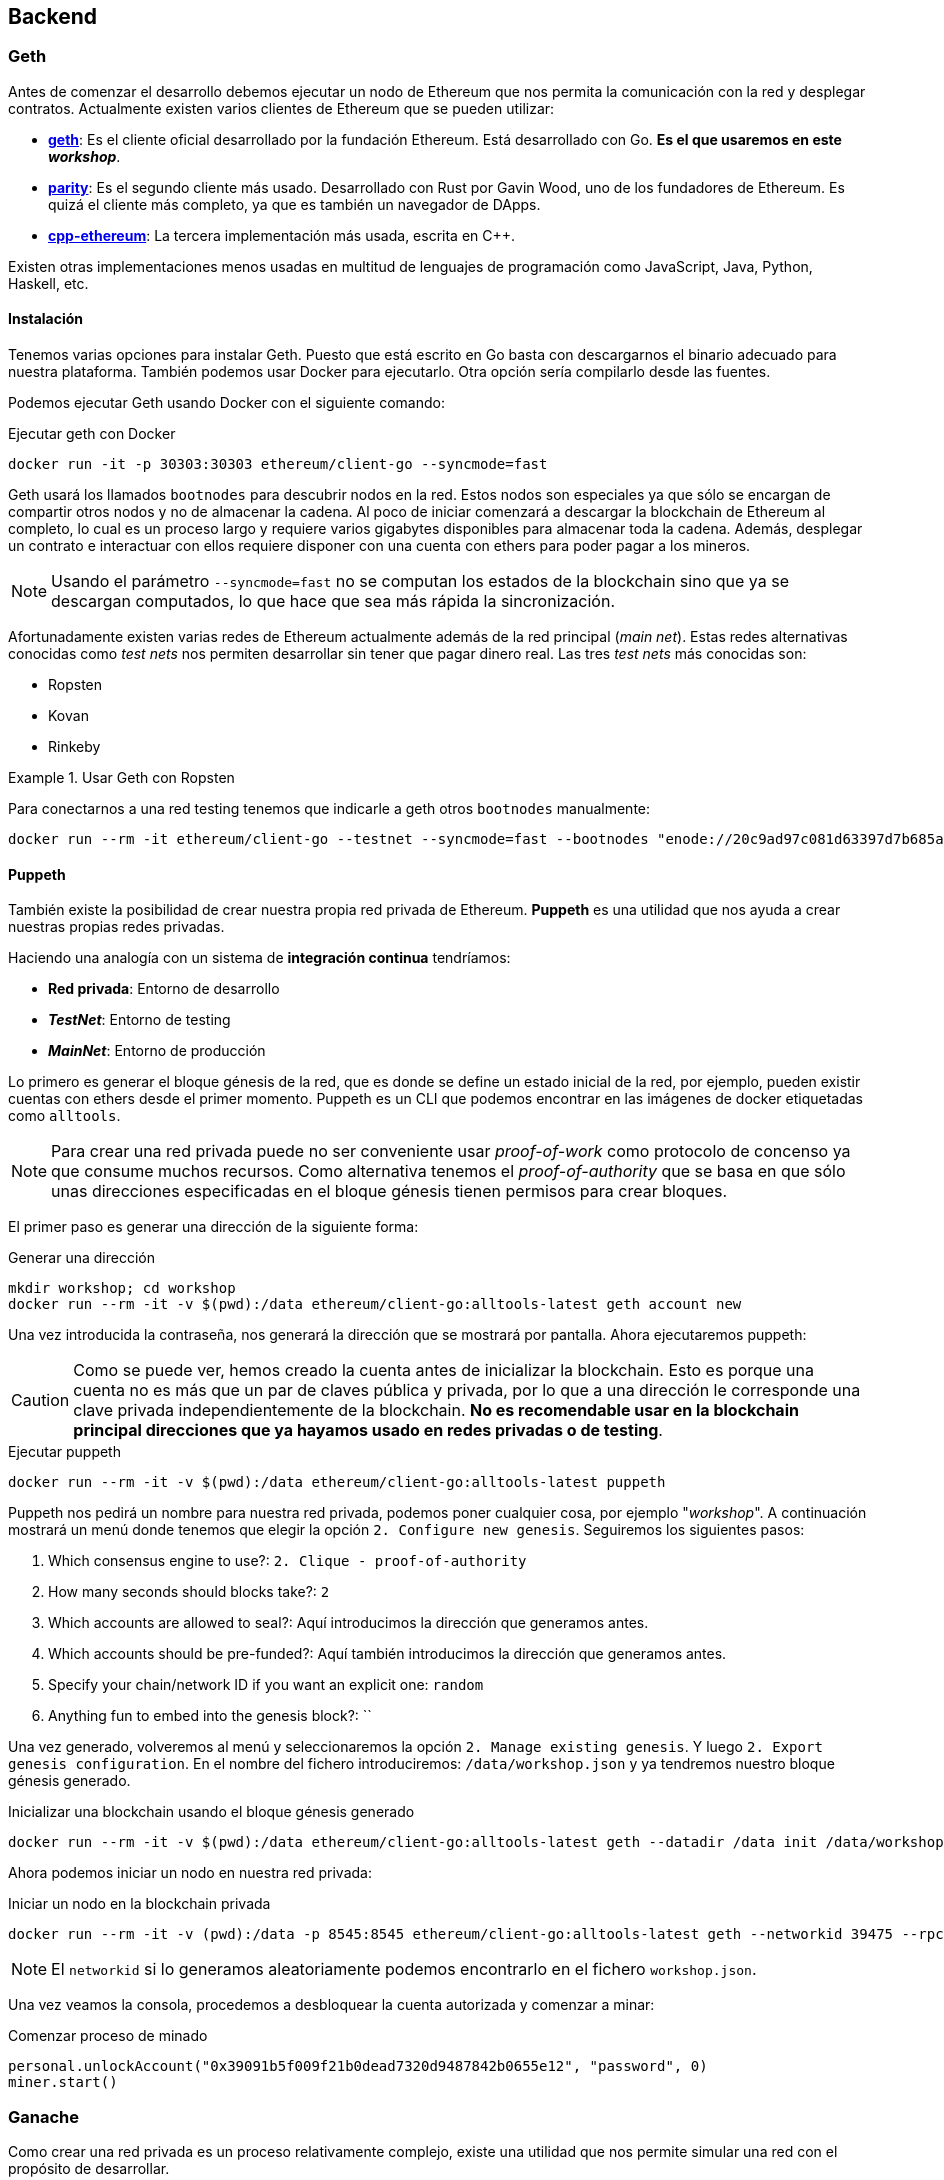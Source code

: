 == Backend

=== Geth

Antes de comenzar el desarrollo debemos ejecutar un nodo de Ethereum que nos
permita la comunicación con la red y desplegar contratos. Actualmente existen
varios clientes de Ethereum que se pueden utilizar:

* link:https://github.com/ethereum/go-ethereum[*geth*]: Es el cliente oficial
desarrollado por la fundación Ethereum. Está desarrollado con Go. *Es el que
usaremos en este _workshop_*.
* link:https://github.com/paritytech/parity[*parity*]: Es el segundo cliente
más usado. Desarrollado con Rust por Gavin Wood, uno de los fundadores de
Ethereum. Es quizá el cliente más completo, ya que es también un navegador de
DApps.
* link:https://github.com/ethereum/cpp-ethereum[*cpp-ethereum*]: La tercera
implementación más usada, escrita en C++.

Existen otras implementaciones menos usadas en multitud de lenguajes de
programación como JavaScript, Java, Python, Haskell, etc.

==== Instalación

Tenemos varias opciones para instalar Geth. Puesto que está escrito en Go basta
con descargarnos el binario adecuado para nuestra plataforma. También podemos
usar Docker para ejecutarlo. Otra opción sería compilarlo desde las fuentes.

Podemos ejecutar Geth usando Docker con el siguiente comando:

.Ejecutar geth con Docker
[source, bash]
----
docker run -it -p 30303:30303 ethereum/client-go --syncmode=fast
----

Geth usará los llamados `bootnodes` para descubrir nodos en la red. Estos nodos
son especiales ya que sólo se encargan de compartir otros nodos y no de
almacenar la cadena. Al poco de iniciar comenzará a descargar la blockchain de
Ethereum al completo, lo cual es un proceso largo y requiere varios gigabytes
disponibles para almacenar toda la cadena. Además, desplegar un contrato e
interactuar con ellos requiere disponer con una cuenta con ethers para poder
pagar a los mineros.

NOTE: Usando el parámetro `--syncmode=fast` no se computan los estados de la
blockchain sino que ya se descargan computados, lo que hace que sea más rápida
la sincronización.

Afortunadamente existen varias redes de Ethereum actualmente además de la red
principal (_main net_). Estas redes alternativas conocidas como _test nets_
nos permiten desarrollar sin tener que pagar dinero real. Las tres _test nets_
más conocidas son:

* Ropsten
* Kovan
* Rinkeby

.Usar Geth con Ropsten
====
Para conectarnos a una red testing tenemos que indicarle a geth otros
`bootnodes` manualmente:

[source, bash]
----
docker run --rm -it ethereum/client-go --testnet --syncmode=fast --bootnodes "enode://20c9ad97c081d63397d7b685a412227a40e23c8bdc6688c6f37e97cfbc22d2b4d1db1510d8f61e6a8866ad7f0e17c02b14182d37ea7c3c8b9c2683aeb6b733a1@52.169.14.227:30303,enode://6ce05930c72abc632c58e2e4324f7c7ea478cec0ed4fa2528982cf34483094e9cbc9216e7aa349691242576d552a2a56aaeae426c5303ded677ce455ba1acd9d@13.84.180.240:30303"
----
====

==== Puppeth

También existe la posibilidad de crear nuestra propia red privada de Ethereum.
*Puppeth* es una utilidad que nos ayuda a crear nuestras propias redes privadas.

****
Haciendo una analogía con un sistema de *integración continua* tendríamos:

* *Red privada*: Entorno de desarrollo
* *_TestNet_*: Entorno de testing
* *_MainNet_*: Entorno de producción
****

Lo primero es generar el bloque génesis de la red, que es
donde se define un estado inicial de la red, por ejemplo, pueden existir
cuentas con ethers desde el primer momento. Puppeth es un CLI que podemos
encontrar en las imágenes de docker etiquetadas como `alltools`.

NOTE: Para crear una red privada puede no ser conveniente usar _proof-of-work_
como protocolo de concenso ya que consume muchos recursos. Como alternativa
tenemos el _proof-of-authority_ que se basa en que sólo unas direcciones
especificadas en el bloque génesis tienen permisos para crear bloques.

El primer paso es generar una dirección de la siguiente forma:

.Generar una dirección
[source, bash]
----
mkdir workshop; cd workshop
docker run --rm -it -v $(pwd):/data ethereum/client-go:alltools-latest geth account new
----

Una vez introducida la contraseña, nos generará la dirección que se mostrará
por pantalla. Ahora ejecutaremos puppeth:

CAUTION: Como se puede ver, hemos creado la cuenta antes de inicializar la
blockchain. Esto es porque una cuenta no es más que un par de claves pública y
privada, por lo que a una dirección le corresponde una clave privada
independientemente de la blockchain. *No es recomendable usar en la blockchain
principal direcciones que ya hayamos usado en redes privadas o de testing*.

.Ejecutar puppeth
[source, bash]
----
docker run --rm -it -v $(pwd):/data ethereum/client-go:alltools-latest puppeth
----

Puppeth nos pedirá un nombre para nuestra red privada, podemos poner cualquier
cosa, por ejemplo "_workshop_". A continuación mostrará un menú donde tenemos
que elegir la opción `2. Configure new genesis`. Seguiremos los
siguientes pasos:

. Which consensus engine to use?: `2. Clique - proof-of-authority`
. How many seconds should blocks take?: `2`
. Which accounts are allowed to seal?: Aquí introducimos la dirección que
generamos antes.
. Which accounts should be pre-funded?: Aquí también introducimos la dirección
que generamos antes.
. Specify your chain/network ID if you want an explicit one: `random`
. Anything fun to embed into the genesis block?: ``

Una vez generado, volveremos al menú y seleccionaremos la opción
`2. Manage existing genesis`. Y luego `2. Export genesis configuration`. En
el nombre del fichero introduciremos: `/data/workshop.json` y ya tendremos
nuestro bloque génesis generado.

.Inicializar una blockchain usando el bloque génesis generado
[source, bash]
----
docker run --rm -it -v $(pwd):/data ethereum/client-go:alltools-latest geth --datadir /data init /data/workshop.json
----

Ahora podemos iniciar un nodo en nuestra red privada:

.Iniciar un nodo en la blockchain privada
[source, bash]
----
docker run --rm -it -v (pwd):/data -p 8545:8545 ethereum/client-go:alltools-latest geth --networkid 39475 --rpc --rpcaddr 0.0.0.0 --datadir /data console
----

NOTE: El `networkid` si lo generamos aleatoriamente podemos encontrarlo en el
fichero `workshop.json`.

Una vez veamos la consola, procedemos a desbloquear la cuenta autorizada y
comenzar a minar:

.Comenzar proceso de minado
[source, javascript]
----
personal.unlockAccount("0x39091b5f009f21b0dead7320d9487842b0655e12", "password", 0)
miner.start()
----

=== Ganache

Como crear una red privada es un proceso relativamente complejo, existe una
utilidad que nos permite simular una red con el propósito de desarrollar.

NOTE: Anteriormente, `ganache` era conocida como `testrpc`.

Para instalar `ganache` ejecutamos el siguiente comando:

.Instalar ganache-cli
[source, bash]
----
npm install -g ganache-cli
----

Para iniciar una red simplemente ejecutamos el siguiente comando:

.Iniciar red de pruebas
[source, bash]
----
ganache-cli
----

También podemos pasarle una clave privada y una cantidad de ethers para que
`ganache` genere la cuenta automáticamente:

.Iniciar red de pruebas con una cuenta específica
[source, bash]
----
ganache-cli --account="0x54f773ff404a530d7426daf071c098617eb34d54dbe1a198354049125243948a,10000000000000000000"
----

`ganache-cli` es la versión para consola, también podemos usar `ganache` que
tiene una interfaz gráfica. Podemos descargarlo desde
link:http://truffleframework.com/ganache/[http://truffleframework.com/ganache/].

Esta herramienta se comporta como un cliente de Ethereum (como `geth`) ofreciendo
la misma API, pero funciona de forma más rápida ya que no hay que esperar los
15 segundos, los bloques se minan instantáneamente y, por supuesto, sin
ningún coste.

=== Truffle

Truffle es un framework que nos permite automatizar ciertas tareas de desarrollo.
Para crear un nuevo proyecto en Truffle ejecutamos lo siguiente:

.Crear un nuevo proyecto con Truffle
[source, bash]
----
mkdir workshop
cd workshop
truffle init
----

Tendremos la siguiente estructura dentro de nuestro directorio `workshop`:

[source]
----
├── build
│   └── contracts
│       └── Migrations.json
├── contracts
│   └── Migrations.sol
├── migrations
│   └── 1_initial_migration.js
├── test
├── truffle-config.js
└── truffle.js
----

* *build*: Contiene la ABI de los contratos. La ABI se almacena en un fichero
con formato JSON. Usaremos la ABI contiene la información para interactuar
con nuestro contrato.
* *contracts*: Contiene el código fuente de los contratos que vamos a
desarrollar.
* *migrations*: Contiene las migraciones. Las migraciones son scripts que se
ejecutan cuando actualizamos nuestro contratos.
* *test*: Contiene los tests para nuestros contratos.
* *truffle-config.js / truffle.js*: Contiene la configuración para el
despligue de los contratos.

Para compilar un contrato (generar su ABI) ejecutamos:

.Compilar un Smart Contract
[source, bash]
----
truffle compile
----

Para desplegar un Smart Contract:

.Desplegar un Smart Contract
[source, bash]
----
truffle migrate
----

NOTE: Para que funcione el despliegue de un Smart Contract debemos tener
`ganache-cli` funcionando mientras realizamos el despliegue.

==== Infura

Para desplegar a una testnet en lugar de desplegar a ganache necesitamos uno
nodo que esté conectado a la testnet en cuestión y *esté sincronizado*. Una
forma de evitar tener que correr un nodo conectado a las testnet es usar
link:https://infura.io/[Infura]. Con Infura disponemos de un nodo público que
nos da acceso a diferentes redes de Ethereum.

Para usar infura con truffle añadiremos los siguiente al fichero `truffle.js`:

.`truffle.js`
[source, javascript]
----
require('dotenv').config();
const Wallet = require('ethereumjs-wallet');
const WalletProvider = require('truffle-wallet-provider');
const Web3 = require('web3');

const web3 = new Web3();

var privateKey = new Buffer('<my private key>', 'hex');

module.exports = {
  networks: {
    ropsten: {
      provider: new WalletProvider(
        Wallet.fromPrivateKey(ropstenPrivateKey),
        'https://ropsten.infura.io/',
      ),
      gas: 4600000,
      gasPrice: web3.toWei('20', 'gwei'),
      network_id: '3',
    },
  },
};
----

Debemos instalar los siguientes paquetes:

.Instalación de paquetes adicional
[source, bash]
----
npm install --save dotenv truffle-wallet-provider
----
